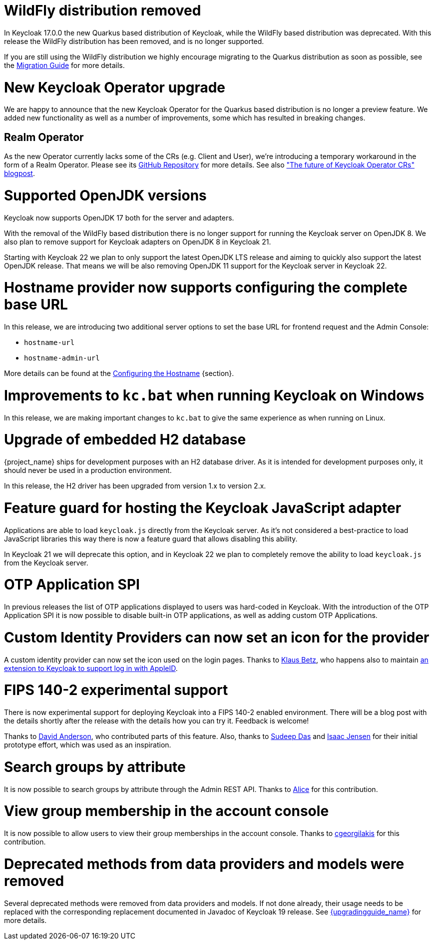 = WildFly distribution removed

In Keycloak 17.0.0 the new Quarkus based distribution of Keycloak, while the WildFly based distribution was deprecated.
With this release the WildFly distribution has been removed, and is no longer supported.

If you are still using the WildFly distribution we highly encourage migrating to the Quarkus distribution as soon as
possible, see the https://www.keycloak.org/migration/migrating-to-quarkus[Migration Guide] for more details.

= New Keycloak Operator upgrade

We are happy to announce that the new Keycloak Operator for the Quarkus based distribution is no longer a preview
feature. We added new functionality as well as a number of improvements, some which has resulted in breaking changes.

== Realm Operator

As the new Operator currently lacks some of the CRs (e.g. Client and User), we're introducing a temporary workaround in
the form of a Realm Operator. Please see its https://github.com/mister-weeden/keycloak-realm-operator[GitHub Repository] for
more details. See also https://www.keycloak.org/2022/09/operator-crs["The future of Keycloak Operator CRs" blogpost].

= Supported OpenJDK versions

Keycloak now supports OpenJDK 17 both for the server and adapters.

With the removal of the WildFly based distribution there is no longer support for running the Keycloak server on OpenJDK 8.
We also plan to remove support for Keycloak adapters on OpenJDK 8 in Keycloak 21.

Starting with Keycloak 22 we plan to only support the latest OpenJDK LTS release and aiming to quickly also support the
latest OpenJDK release. That means we will be also removing OpenJDK 11 support for the Keycloak server in Keycloak 22.

= Hostname provider now supports configuring the complete base URL

In this release, we are introducing two additional server options to set the base URL for frontend request and the Admin
Console:

* `hostname-url`
* `hostname-admin-url`

More details can be found at the https://www.keycloak.org/server/hostname[Configuring the Hostname] {section}.

= Improvements to `kc.bat` when running Keycloak on Windows

In this release, we are making important changes to `kc.bat` to give the same experience as when running on Linux.

= Upgrade of embedded H2 database

{project_name} ships for development purposes with an H2 database driver. As it is intended for development purposes
only, it should never be used in a production environment.

In this release, the H2 driver has been upgraded from version 1.x to version 2.x.

= Feature guard for hosting the Keycloak JavaScript adapter

Applications are able to load `keycloak.js` directly from the Keycloak server. As it's not considered a best-practice
to load JavaScript libraries this way there is now a feature guard that allows disabling this ability.

In Keycloak 21 we will deprecate this option, and in Keycloak 22 we plan to completely remove the ability to load
`keycloak.js` from the Keycloak server.

= OTP Application SPI

In previous releases the list of OTP applications displayed to users was hard-coded in Keycloak. With the introduction of
the OTP Application SPI it is now possible to disable built-in OTP applications, as well as adding custom OTP Applications.

= Custom Identity Providers can now set an icon for the provider

A custom identity provider can now set the icon used on the login pages. Thanks to https://github.com/klausbetz[Klaus Betz],
who happens also to maintain
https://github.com/klausbetz/apple-identity-provider-keycloak[an extension to Keycloak to support log in with AppleID].

= FIPS 140-2 experimental support

There is now experimental support for deploying Keycloak into a FIPS 140-2 enabled environment. There will be a blog post
with the details shortly after the release with the details how you can try it. Feedback is welcome!

Thanks to https://github.com/david-rh[David Anderson], who contributed parts of this feature. Also, thanks to
https://github.com/sudeepd[Sudeep Das] and https://github.com/isaacjensen[Isaac Jensen] for their initial prototype
 effort, which was used as an inspiration.

= Search groups by attribute

It is now possible to search groups by attribute through the Admin REST API. Thanks to
https://github.com/alice-wondered[Alice] for this contribution.

= View group membership in the account console

It is now possible to allow users to view their group memberships in the account console. Thanks to
https://github.com/cgeorgilakis[cgeorgilakis] for this contribution.

= Deprecated methods from data providers and models were removed

Several deprecated methods were removed from data providers and models. If not done already, their usage needs to be
replaced with the corresponding replacement documented in Javadoc of Keycloak 19 release. See
link:{upgradingguide_link}[{upgradingguide_name}] for more details.
